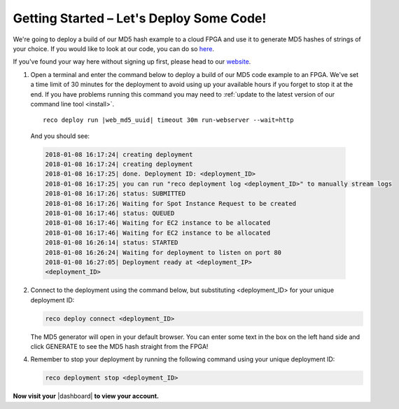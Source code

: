 .. _setup:

Getting Started – Let's Deploy Some Code!
=========================================
We're going to deploy a build of our MD5 hash example to a cloud FPGA and use it to generate MD5 hashes of strings of your choice. If you would like to look at our code, you can do so `here <https://github.com/ReconfigureIO/web-md5>`_.

If you've found your way here without signing up first, please head to our `website <http://reconfigure.io/sign-up>`_.

1. Open a terminal and enter the command below to deploy a build of our MD5 code example to an FPGA. We've set a time limit of 30 minutes for the deployment to avoid using up your available hours if you forget to stop it at the end. If you have problems running this command you may need to :ref:`update to the latest version of our command line tool <install>`.

  .. parsed-literal:: 

     reco deploy run |web_md5_uuid| timeout 30m run-webserver --wait=http

  And you should see:

  .. code-block:: shell

     2018-01-08 16:17:24| creating deployment
     2018-01-08 16:17:24| creating deployment
     2018-01-08 16:17:25| done. Deployment ID: <deployment_ID>
     2018-01-08 16:17:25| you can run "reco deployment log <deployment_ID>" to manually stream logs
     2018-01-08 16:17:26| status: SUBMITTED
     2018-01-08 16:17:26| Waiting for Spot Instance Request to be created
     2018-01-08 16:17:46| status: QUEUED
     2018-01-08 16:17:46| Waiting for EC2 instance to be allocated
     2018-01-08 16:17:46| Waiting for EC2 instance to be allocated
     2018-01-08 16:26:14| status: STARTED
     2018-01-08 16:26:24| Waiting for deployment to listen on port 80
     2018-01-08 16:27:05| Deployment ready at <deployment_IP>
     <deployment_ID>

2. Connect to the deployment using the command below, but substituting <deployment_ID> for your unique deployment ID:

   .. code-block:: shell

       reco deploy connect <deployment_ID>

   The MD5 generator will open in your default browser. You can enter some text in the box on the left hand side and click GENERATE to see the MD5 hash straight from the FPGA!

   .. image:: MD5_mockup.png
      :align: center

4. Remember to stop your deployment by running the following command using your unique deployment ID:

   .. code-block:: shell

      reco deployment stop <deployment_ID>

**Now visit your** |dashboard| **to view your account.**

.. |dashboard| raw:: html

   <a href="https://app.reconfigure.io/dashboard" target="_blank">dashboard</a>
